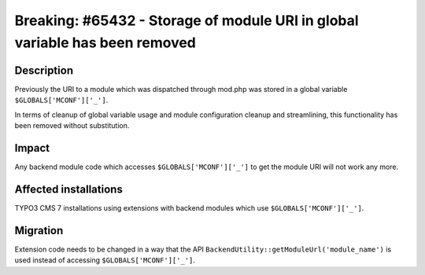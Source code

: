 ============================================================================
Breaking: #65432 - Storage of module URI in global variable has been removed
============================================================================

Description
===========

Previously the URI to a module which was dispatched through mod.php was stored
in a global variable ``$GLOBALS['MCONF']['_']``.

In terms of cleanup of global variable usage and module configuration cleanup and streamlining,
this functionality has been removed without substitution.


Impact
======

Any backend module code which accesses ``$GLOBALS['MCONF']['_']`` to get the module URI will not work any more.


Affected installations
======================

TYPO3 CMS 7 installations using extensions with backend modules which use ``$GLOBALS['MCONF']['_']``.


Migration
=========

Extension code needs to be changed in a way that the API ``BackendUtility::getModuleUrl('module_name')`` is used instead of accessing ``$GLOBALS['MCONF']['_']``.
